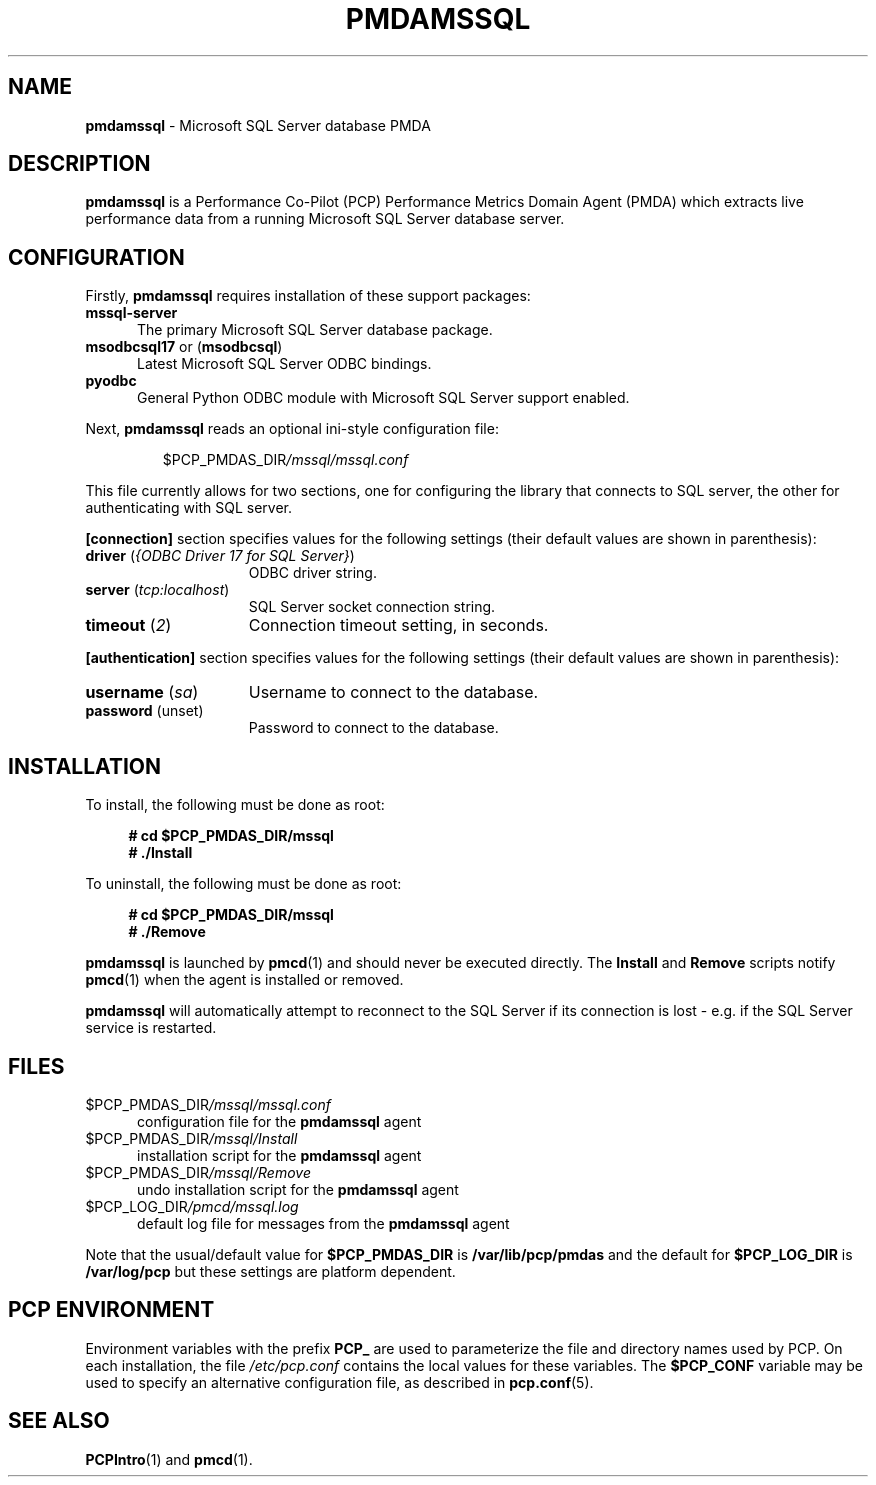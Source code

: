'\"macro stdmacro
.\"
.\" Copyright (c) 2019 Red Hat.  All Rights Reserved.
.\"
.\" This program is free software; you can redistribute it and/or modify it
.\" under the terms of the GNU General Public License as published by the
.\" Free Software Foundation; either version 2 of the License, or (at your
.\" option) any later version.
.\"
.\" This program is distributed in the hope that it will be useful, but
.\" WITHOUT ANY WARRANTY; without even the implied warranty of MERCHANTABILITY
.\" or FITNESS FOR A PARTICULAR PURPOSE.  See the GNU General Public License
.\" for more details.
.\"
.\"
.TH PMDAMSSQL 1 "PCP" "Performance Co-Pilot"
.SH NAME
\f3pmdamssql\f1 \- Microsoft SQL Server database PMDA
.SH DESCRIPTION
\fBpmdamssql\fP is a Performance Co-Pilot (PCP) Performance Metrics
Domain Agent (PMDA) which extracts live performance data from a running
Microsoft SQL Server database server.
.SH CONFIGURATION
Firstly, \f3pmdamssql\f1 requires installation of these support packages:
.TP 5
.B mssql-server
The primary Microsoft SQL Server database package.
.TP
.BR msodbcsql17 " or (" msodbcsql )
Latest Microsoft SQL Server ODBC bindings.
.TP
.B pyodbc
General Python ODBC module with Microsoft SQL Server support enabled.
.PP
Next, \fBpmdamssql\fP reads an optional ini-style configuration file:
.IP
.PD 0
.IP
.I \f(CW$PCP_PMDAS_DIR\fP/mssql/mssql.conf
.PD
.PP
This file currently allows for two sections, one for configuring the
library that connects to SQL server, the other for authenticating with
SQL server.
.PP
.B [connection]
section specifies values for the following settings
(their default values are shown in parenthesis):
.TP 15
.B driver \fR(\fP\fI{ODBC Driver 17 for SQL Server}\fP\fR)\fP
ODBC driver string.
.TP
.B server \fR(\fP\fItcp:localhost\fP\fR)\fP
SQL Server socket connection string.
.TP
.B timeout \fR(\fP\fI2\fP\fR)\fP
Connection timeout setting, in seconds.
.PP
.B [authentication]
section specifies values for the following settings
(their default values are shown in parenthesis):
.TP 15
.B username \fR(\fP\fIsa\fP\fR)\fP
Username to connect to the database.
.TP
.B password \fR(unset)\fP
Password to connect to the database.
.PD
.SH INSTALLATION
To install, the following must be done as root:
.sp 1
.RS +4
.ft B
.nf
# cd $PCP_PMDAS_DIR/mssql
# ./Install
.fi
.ft P
.RE
.sp 1
To uninstall, the following must be done as root:
.sp 1
.RS +4
.ft B
.nf
# cd $PCP_PMDAS_DIR/mssql
# ./Remove
.fi
.ft P
.RE
.sp 1
\fBpmdamssql\fP is launched by \fBpmcd\fP(1) and should never be
executed directly.
The \fBInstall\fP and \fBRemove\fP scripts notify \fBpmcd\fP(1) when
the agent is installed or removed.
.PP
\fBpmdamssql\fR will automatically attempt to reconnect to the SQL Server
if its connection is lost - e.g. if the SQL Server service is restarted.
.SH FILES
.TP 5
.I \f(CW$PCP_PMDAS_DIR\fP/mssql/mssql.conf
configuration file for the \fBpmdamssql\fR agent
.TP
.I \f(CW$PCP_PMDAS_DIR\fP/mssql/Install
installation script for the \fBpmdamssql\fR agent
.TP
.I \f(CW$PCP_PMDAS_DIR\fP/mssql/Remove
undo installation script for the \fBpmdamssql\fR agent
.TP
.I \f(CW$PCP_LOG_DIR\fP/pmcd/mssql.log
default log file for messages from the \fBpmdamssql\fR agent
.PP
Note that the usual/default value for \fB$PCP_PMDAS_DIR\fP is
.B /var/lib/pcp/pmdas
and the default for \fB$PCP_LOG_DIR\fP is
.B /var/log/pcp
but these settings are platform dependent.
.SH PCP ENVIRONMENT
Environment variables with the prefix \fBPCP_\fR are used to parameterize
the file and directory names used by PCP.
On each installation, the
file \fI/etc/pcp.conf\fR contains the local values for these variables.
The \fB$PCP_CONF\fR variable may be used to specify an alternative
configuration file, as described in \fBpcp.conf\fR(5).
.SH SEE ALSO
.BR PCPIntro (1)
and
.BR pmcd (1).
